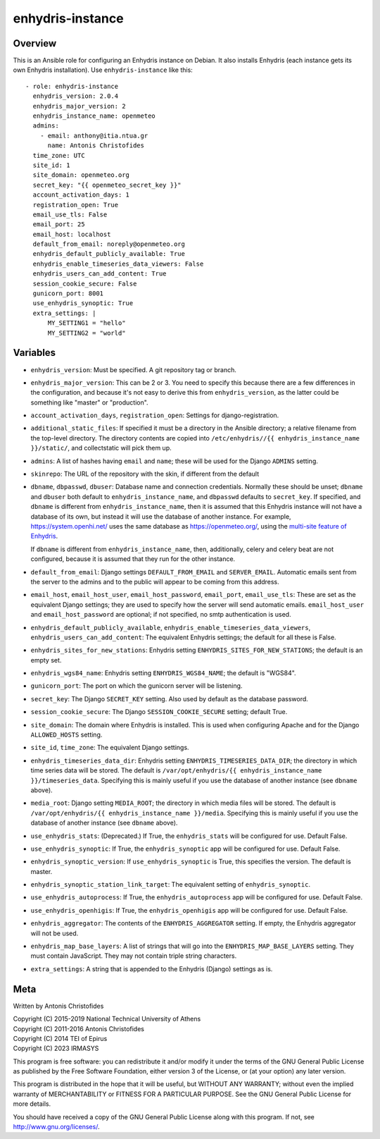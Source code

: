 =================
enhydris-instance
=================

Overview
========

This is an Ansible role for configuring an Enhydris instance on Debian.
It also installs Enhydris (each instance gets its own Enhydris
installation).  Use ``enhydris-instance`` like this::

  - role: enhydris-instance
    enhydris_version: 2.0.4
    enhydris_major_version: 2
    enhydris_instance_name: openmeteo
    admins:
      - email: anthony@itia.ntua.gr
        name: Antonis Christofides
    time_zone: UTC
    site_id: 1
    site_domain: openmeteo.org
    secret_key: "{{ openmeteo_secret_key }}"
    account_activation_days: 1
    registration_open: True
    email_use_tls: False
    email_port: 25
    email_host: localhost
    default_from_email: noreply@openmeteo.org
    enhydris_default_publicly_available: True
    enhydris_enable_timeseries_data_viewers: False
    enhydris_users_can_add_content: True
    session_cookie_secure: False
    gunicorn_port: 8001
    use_enhydris_synoptic: True
    extra_settings: |
        MY_SETTING1 = "hello"
        MY_SETTING2 = "world"

Variables
=========

- ``enhydris_version``: Must be specified. A git repository tag or
  branch.

- ``enhydris_major_version``: This can be 2 or 3.  You need to specify
  this because there are a few differences in the configuration, and
  because it's not easy to derive this from ``enhydris_version``, as the
  latter could be something like "master" or "production".

- ``account_activation_days``, ``registration_open``: Settings for
  django-registration.

- ``additional_static_files``: If specified it must be a directory in
  the Ansible directory; a relative filename from the top-level
  directory.  The directory contents are copied into ``/etc/enhydris//{{
  enhydris_instance_name }}/static/``, and collectstatic will pick them
  up.

- ``admins``: A list of hashes having ``email`` and ``name``; these will
  be used for the Django ``ADMINS`` setting.

- ``skinrepo``: The URL of the repository with the skin, if different
  from the default

- ``dbname``, ``dbpasswd``, ``dbuser``: Database name and connection
  credentials. Normally these should be unset; ``dbname`` and ``dbuser``
  both default to ``enhydris_instance_name``, and ``dbpasswd`` defaults
  to ``secret_key``. If specified, and ``dbname`` is different from
  ``enhydris_instance_name``, then it is assumed that this Enhydris
  instance will not have a database of its own, but instead it will use
  the database of another instance.  For example,
  https://system.openhi.net/ uses the same database as
  https://openmeteo.org/, using the `multi-site feature of Enhydris`_.

  If ``dbname`` is different from ``enhydris_instance_name``, then,
  additionally, celery and celery beat are not configured, because it is
  assumed that they run for the other instance.

  .. _multi-site feature of Enhydris: https://enhydris.readthedocs.io/en/latest/general/install.html#domains

- ``default_from_email``: Django settings ``DEFAULT_FROM_EMAIL`` and
  ``SERVER_EMAIL``. Automatic emails sent from the server to the admins
  and to the public will appear to be coming from this address.

- ``email_host``, ``email_host_user``, ``email_host_password``,
  ``email_port``, ``email_use_tls``: These are set as the equivalent
  Django settings; they are used to specify how the server will send
  automatic emails. ``email_host_user`` and ``email_host_password`` are
  optional; if not specified, no smtp authentication is used.

- ``enhydris_default_publicly_available``,
  ``enhydris_enable_timeseries_data_viewers``,
  ``enhydris_users_can_add_content``: The equivalent Enhydris settings;
  the default for all these is False.

- ``enhydris_sites_for_new_stations``: Enhydris setting
  ``ENHYDRIS_SITES_FOR_NEW_STATIONS``; the default is an empty set.

- ``enhydris_wgs84_name``: Enhydris setting ``ENHYDRIS_WGS84_NAME``; the
  default is "WGS84".

- ``gunicorn_port``: The port on which the gunicorn server will be
  listening.

- ``secret_key``: The Django ``SECRET_KEY`` setting. Also used by
  default as the database password.

- ``session_cookie_secure``: The Django ``SESSION_COOKIE_SECURE``
  setting; default True.

- ``site_domain``: The domain where Enhydris is installed. This is used
  when configuring Apache and for the Django ``ALLOWED_HOSTS`` setting.
  
- ``site_id``, ``time_zone``: The equivalent Django settings.

- ``enhydris_timeseries_data_dir``: Enhydris setting
  ``ENHYDRIS_TIMESERIES_DATA_DIR``; the directory in which time series
  data will be stored.  The default is ``/var/opt/enhydris/{{
  enhydris_instance_name }}/timeseries_data``. Specifying this is mainly
  useful if you use the database of another instance (see ``dbname``
  above).

- ``media_root``: Django setting ``MEDIA_ROOT``; the directory in
  which media files will be stored.  The default is
  ``/var/opt/enhydris/{{ enhydris_instance_name }}/media``. Specifying
  this is mainly useful if you use the database of another instance (see
  ``dbname`` above).
- ``use_enhydris_stats``: (Deprecated.) If True, the ``enhydris_stats``
  will be configured for use. Default False.

- ``use_enhydris_synoptic``: If True, the ``enhydris_synoptic`` app
  will be configured for use. Default False.

- ``enhydris_synoptic_version``: If ``use_enhydris_synoptic`` is True, this
  specifies the version. The default is master.

- ``enhydris_synoptic_station_link_target``: The equivalent setting of
  ``enhydris_synoptic``.

- ``use_enhydris_autoprocess``: If True, the ``enhydris_autoprocess``
  app will be configured for use. Default False.

- ``use_enhydris_openhigis``: If True, the ``enhydris_openhigis`` app
  will be configured for use. Default False.

- ``enhydris_aggregator``: The contents of the ``ENHYDRIS_AGGREGATOR``
  setting.  If empty, the Enhydris aggregator will not be used.

- ``enhydris_map_base_layers``: A list of strings that will go into the
  ``ENHYDRIS_MAP_BASE_LAYERS`` setting. They must contain JavaScript. They may
  not contain triple string characters.

- ``extra_settings``: A string that is appended to the Enhydris (Django)
  settings as is.

Meta
====

Written by Antonis Christofides

| Copyright (C) 2015-2019 National Technical University of Athens
| Copyright (C) 2011-2016 Antonis Christofides
| Copyright (C) 2014 TEI of Epirus
| Copyright (C) 2023 IRMASYS

This program is free software: you can redistribute it and/or modify
it under the terms of the GNU General Public License as published by
the Free Software Foundation, either version 3 of the License, or
(at your option) any later version.

This program is distributed in the hope that it will be useful,
but WITHOUT ANY WARRANTY; without even the implied warranty of
MERCHANTABILITY or FITNESS FOR A PARTICULAR PURPOSE.  See the
GNU General Public License for more details.

You should have received a copy of the GNU General Public License
along with this program.  If not, see http://www.gnu.org/licenses/.
